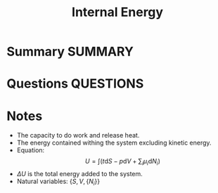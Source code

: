 #+TITLE: Internal Energy
* Summary :SUMMARY:
* Questions :QUESTIONS:
* Notes
  :LOGBOOK:
  CLOCK: [2021-03-05 Fri 12:04]--[2021-03-05 Fri 12:05] =>  0:01
  :END:
     * The capacity to do work and release heat.
     * The energy contained withing the system excluding kinetic energy.
     * Equation: \[ U = \int ( t\text{d}S -p\text{d}V + \sum_{i}\mu_{i}\text{d}N_{i} ) \]
     * $\Delta U$ is the total energy added to the system.
     * Natural variables: $\{ S, V, \{N_{i}\} \}$
